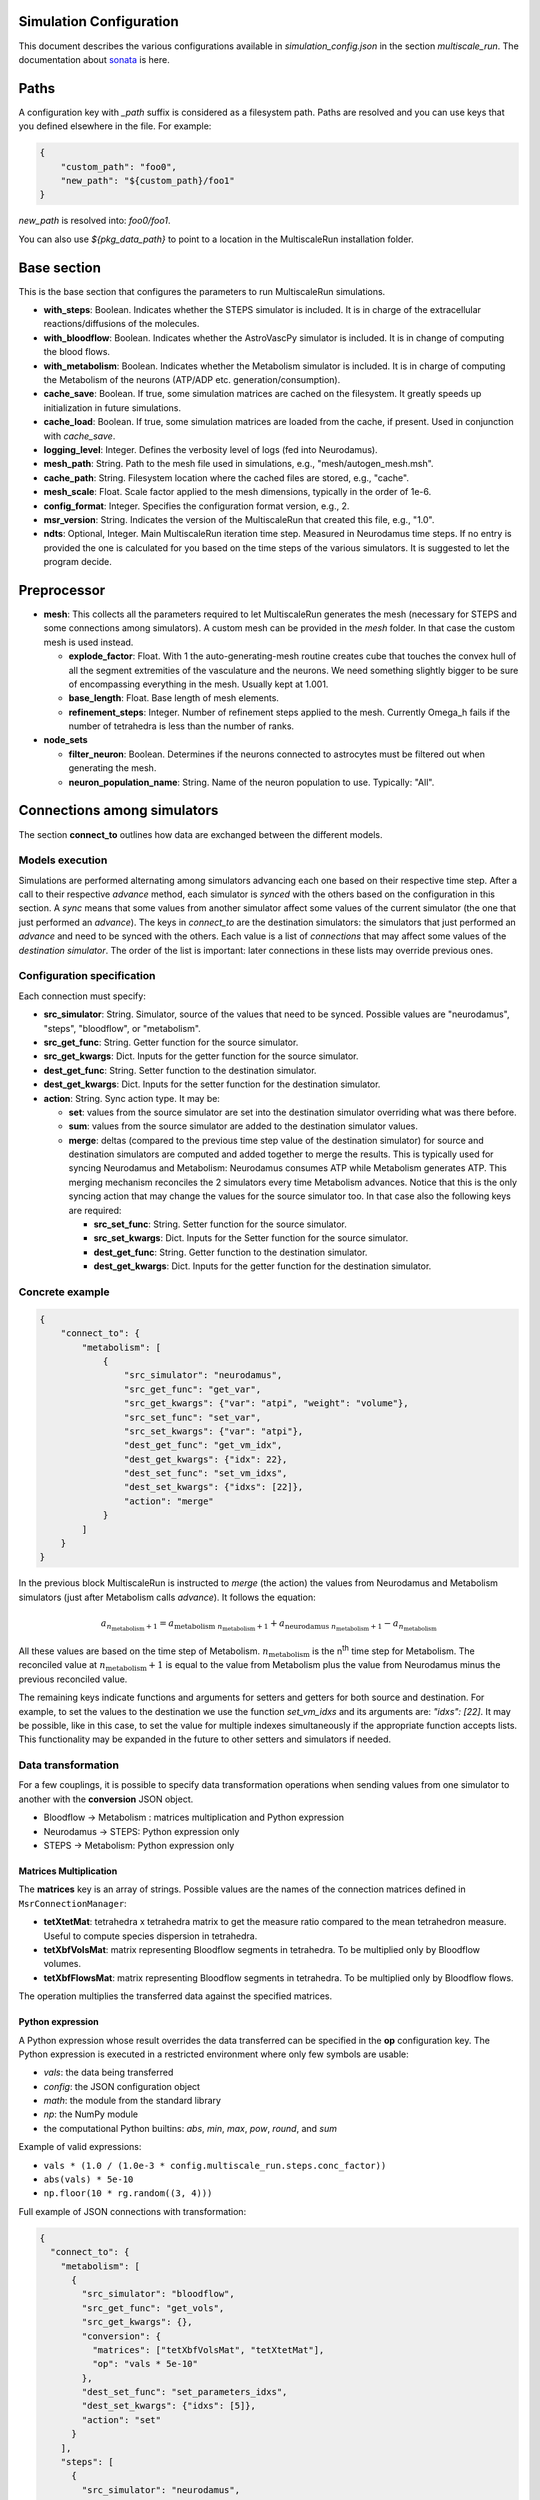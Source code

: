 Simulation Configuration
========================

This document describes the various configurations available in `simulation_config.json` in the section `multiscale_run`. The documentation about `sonata <https://sonata-extension.readthedocs.io/en/latest/sonata_simulation.html>`_ is here.

Paths
=====

A configuration key with *_path* suffix is considered as a filesystem path.
Paths are resolved and you can use keys that you defined elsewhere in the file. For example:

.. code-block::

  {
      "custom_path": "foo0",
      "new_path": "${custom_path}/foo1"
  }

`new_path` is resolved into: `foo0/foo1`.

You can also use `${pkg_data_path}` to point to a location in the MultiscaleRun installation folder.

Base section
==============

This is the base section that configures the parameters to run MultiscaleRun simulations.

- **with_steps**: Boolean. Indicates whether the STEPS simulator is included. It is in charge of the extracellular reactions/diffusions of the molecules.
- **with_bloodflow**: Boolean. Indicates whether the AstroVascPy simulator is included. It is in change of computing the blood flows.
- **with_metabolism**: Boolean. Indicates whether the Metabolism simulator is included. It is in charge of computing the Metabolism of the neurons (ATP/ADP etc. generation/consumption).
- **cache_save**: Boolean. If true, some simulation matrices are cached on the filesystem. It greatly speeds up initialization in future simulations.
- **cache_load**: Boolean. If true, some simulation matrices are loaded from the cache, if present. Used in conjunction with `cache_save`.
- **logging_level**: Integer. Defines the verbosity level of logs (fed into Neurodamus).
- **mesh_path**: String. Path to the mesh file used in simulations, e.g., "mesh/autogen_mesh.msh".
- **cache_path**: String. Filesystem location where the cached files are stored, e.g., "cache".
- **mesh_scale**: Float. Scale factor applied to the mesh dimensions, typically in the order of 1e-6.
- **config_format**: Integer. Specifies the configuration format version, e.g., 2.
- **msr_version**: String. Indicates the version of the MultiscaleRun that created this file, e.g., "1.0".
- **ndts**: Optional, Integer. Main MultiscaleRun iteration time step. Measured in Neurodamus time steps. If no entry is provided the one is calculated for you based on the time steps of the various simulators. It is suggested to let the program decide.

Preprocessor
==============

- **mesh**: This collects all the parameters required to let MultiscaleRun generates the mesh (necessary for STEPS and some connections among simulators). A custom mesh can be provided in the `mesh` folder. In that case the custom mesh is used instead.

  - **explode_factor**: Float. With 1 the auto-generating-mesh routine creates cube that touches the convex hull of all the segment extremities of the vasculature and the neurons. We need something slightly bigger to be sure of encompassing everything in the mesh. Usually kept at 1.001.
  - **base_length**: Float. Base length of mesh elements.
  - **refinement_steps**: Integer. Number of refinement steps applied to the mesh. Currently Omega_h fails if the number of tetrahedra is less than the number of ranks.

- **node_sets**

  - **filter_neuron**: Boolean. Determines if the neurons connected to astrocytes must be filtered out when generating the mesh.
  - **neuron_population_name**: String. Name of the neuron population to use. Typically: "All".

Connections among simulators
============================

The section **connect_to** outlines how data are exchanged between the different models.

Models execution
----------------

Simulations are performed alternating among simulators advancing each one based on their respective time step.
After a call to their respective `advance` method, each simulator is `synced` with the others based on the configuration in this section.
A `sync` means that some values from another simulator affect some values of the current simulator (the one that just performed an `advance`).
The keys in `connect_to` are the destination simulators: the simulators that just performed an `advance` and need to be synced with the others.
Each value is a list of `connections` that may affect some values of the `destination simulator`. The order of the list is important: later connections in these lists may override previous ones.

Configuration specification
---------------------------

Each connection must specify:

- **src_simulator**: String. Simulator, source of the values that need to be synced. Possible values are "neurodamus", "steps", "bloodflow", or "metabolism".
- **src_get_func**: String. Getter function for the source simulator.
- **src_get_kwargs**: Dict. Inputs for the getter function for the source simulator.
- **dest_get_func**: String. Setter function to the destination simulator.
- **dest_get_kwargs**: Dict. Inputs for the setter function for the destination simulator.
- **action**: String. Sync action type. It may be:

  - **set**: values from the source simulator are set into the destination simulator overriding what was there before.
  - **sum**: values from the source simulator are added to the destination simulator values.
  - **merge**: deltas (compared to the previous time step value of the destination simulator) for source and destination
    simulators are computed and added together to merge the results.
    This is typically used for syncing Neurodamus and Metabolism: Neurodamus consumes ATP while Metabolism generates ATP.
    This merging mechanism reconciles the 2 simulators every time Metabolism advances. Notice that this is the only
    syncing action that may change the values for the source simulator too. In that case also the following keys are required:

    - **src_set_func**: String. Setter function for the source simulator.
    - **src_set_kwargs**: Dict. Inputs for the Setter function for the source simulator.
    - **dest_get_func**: String. Getter function to the destination simulator.
    - **dest_get_kwargs**: Dict. Inputs for the getter function for the destination simulator.

Concrete example
----------------

.. code-block:: json

    {
        "connect_to": {
            "metabolism": [
                {
                    "src_simulator": "neurodamus",
                    "src_get_func": "get_var",
                    "src_get_kwargs": {"var": "atpi", "weight": "volume"},
                    "src_set_func": "set_var",
                    "src_set_kwargs": {"var": "atpi"},
                    "dest_get_func": "get_vm_idx",
                    "dest_get_kwargs": {"idx": 22},
                    "dest_set_func": "set_vm_idxs",
                    "dest_set_kwargs": {"idxs": [22]},
                    "action": "merge"
                }
            ]
        }
    }

In the previous block MultiscaleRun is instructed to `merge` (the action) the values from Neurodamus and Metabolism simulators (just after Metabolism calls `advance`). It follows the equation:

.. math::

    a_{n_{\text{metabolism}}+1} = a_{\text{metabolism} \; n_{\text{metabolism}}+1} + a_{\text{neurodamus} \; n_{\text{metabolism}}+1} - a_{n_{\text{metabolism}}}

All these values are based on the time step of Metabolism. :math:`n_{\text{metabolism}}` is the n\ :sup:`th` time step for Metabolism. The reconciled value at :math:`n_{\text{metabolism}}+1` is equal to the value from Metabolism plus the value from Neurodamus minus the previous reconciled value.

The remaining keys indicate functions and arguments for setters and getters for both source and destination. For example, to set the values to the destination we use the function `set_vm_idxs` and its arguments are: `"idxs": [22]`. It may be possible, like in this case, to set the value for multiple indexes simultaneously if the appropriate function accepts lists. This functionality may be expanded in the future to other setters and simulators if needed.

Data transformation
-------------------

For a few couplings, it is possible to specify data transformation operations when sending values from one simulator to another with the **conversion** JSON object.

- Bloodflow → Metabolism : matrices multiplication and Python expression
- Neurodamus → STEPS: Python expression only
- STEPS → Metabolism: Python expression only

Matrices Multiplication
^^^^^^^^^^^^^^^^^^^^^^^

The **matrices** key is an array of strings. Possible values are the names of the connection matrices defined in ``MsrConnectionManager``:

- **tetXtetMat**: tetrahedra x tetrahedra matrix to get the measure ratio compared to the mean tetrahedron measure. Useful to compute species dispersion in tetrahedra.
- **tetXbfVolsMat**: matrix representing Bloodflow segments in tetrahedra. To be multiplied only by Bloodflow volumes.
- **tetXbfFlowsMat**: matrix representing Bloodflow segments in tetrahedra. To be multiplied only by Bloodflow flows.

The operation multiplies the transferred data against the specified matrices.

Python expression
^^^^^^^^^^^^^^^^^

A Python expression whose result overrides the data transferred can be specified in the **op** configuration key.
The Python expression is executed in a restricted environment where only few symbols are usable:

- `vals`: the data being transferred
- `config`: the JSON configuration object
- `math`: the module from the standard library
- `np`: the NumPy module
- the computational Python builtins: `abs`, `min`, `max`, `pow`, `round`, and `sum`

Example of valid expressions:

- ``vals * (1.0 / (1.0e-3 * config.multiscale_run.steps.conc_factor))``
- ``abs(vals) * 5e-10``
- ``np.floor(10 * rg.random((3, 4)))``

Full example of JSON connections with transformation:

.. code-block:: json

  {
    "connect_to": {
      "metabolism": [
        {
          "src_simulator": "bloodflow",
          "src_get_func": "get_vols",
          "src_get_kwargs": {},
          "conversion": {
            "matrices": ["tetXbfVolsMat", "tetXtetMat"],
            "op": "vals * 5e-10"
          },
          "dest_set_func": "set_parameters_idxs",
          "dest_set_kwargs": {"idxs": [5]},
          "action": "set"
        }
      ],
      "steps": [
        {
          "src_simulator": "neurodamus",
          "src_get_func": "get_var",
          "src_get_kwargs": {"var": "ik","weight": "area"},
          "conversion": {"op": "vals * 1e-8"},
          "dest_set_func": "add_curr_to_conc",
          "dest_set_kwargs": {"species_name": "KK"},
          "action": "sum"
        }
      ]
    }
  }


Metabolism
==========

Configures the Metabolism simulator. The Julia model has 2 inputs: `parameters` and `vm`. The initial values of `vm` is `u0`.

- **ndts**: Integer. Time step of the simulator. Measured in number of Neurodamus time steps.
- **u0_path**: String. Path to the csv file that holds the initial values of the Metabolism model.
- **julia_code_path**: String. Path to the main Julia model file.
- **model**: Dict. Holds the additional variables for the Julia model.
    - **model_path**: String. Base path for the additional includes.
    - **pardir_path**: String. Base path for the additional parameters required by the Metabolism model.
    - **includes**: Dict. Additional includes required for the main Julia model to function.
    - **constants**: Dict. Additional constants required by the julia model.
- **constants**: Dict. Constant necessary for the Metabolism manager of multiscale run.
- **parameters**: List. List of parameters of the Metabolism model. They are the inputs (except `vm`) in order of the main Julia model file. During initialization (before any advance for any simulator), the connections to `metabolism` may replace these values. In that case, and only in this case, the `merge` action is downgraded to a `set` action.
- **solver_kwargs**: Dict. Parameters for the solver of the Metabolism model. The solver is currently: `de.Rosenbrock23`.
- **checks**: Dict. This a list of checks that are performed on the Metabolism inputs (parameters and vm) for every Metabolism time steps to verify integrity of the inputs. Items are optional. The parameters and vms that are not mentioned in this list are still checked to be normal numbers (no inf, nan is allowed). For example:

.. code-block:: json

    {
        "checks": {
                "parameters": {
                    "3": {
                        "name": "bloodflow_Fin",
                        "kwargs": {"leb": 0.0},
                        "response": "exclude_neuron"
                    }
                }
            }
    }

- **3**: Integer. Index of the checked parameter.
- **name**: String. Name of the parameter. Effectively unused in the simulation. Useful for the operator.
- **kwargs**: Dict. Arguments of the checking routine. Its entries are optional. The following entries are supported:
    - **lb**: Float. Lower bound. The value `v` must be:  \(lb < v \)
    - **leb**: Float. Lower or equal bound. The value `v` must be:  \(lb \leq  v \)
    - **hb**: Float. Higer bound. The value `v` must be:  \(v < hb \)
    - **heb**: Float. Higer or equal bound. The value `v` must be:  \(v \leq  heb \)
- **response**: String. If one of the values does not pass a check for a neuron we apply the response. Currently, the following responses are implemented:
    - **exclude_neuron**: The neuron is removed from the simulation. The rest may continue. If no neurons remain (among all ranks) the simulation is aborted at the end of a MultiscaleRun iteration.
    - **abort_simulation**: The simulation is aborted.

STEPS
=====

Parameters for the STEPS simulator.

- **ndts**: Integer. Time step of the simulator. Measured in number of Neurodamus time steps.
- **conc_factor**: Float. Rescaling factor for the number of molecules. Necessary because the mesh is very coarse and STEPS may overflow.
- **compname**: String. Name of the `compartment <https://steps.sourceforge.net/manual/API_2/API_geom.html?highlight=compartment#steps.API_2.geom.Compartment>`_.
- **Volsys**: Dict. `System volume <https://steps.sourceforge.net/manual/API_2/API_model.html?highlight=volumesystem#steps.API_2.model.VolumeSystem>`_ parameters.
    - **name**: String. Name of the system volume. It needs to be the same that was used to create appropriate physical entity in the mesh.
    - **species**: Dict. Parameters of the reaction-diffusion species.
        - **conc_0**: Float. Initial concentration in `mM`.
        - **diffcst**: Float. `Diffusion <https://steps.sourceforge.net/manual/API_2/API_model.html?highlight=diffusion#steps.API_2.model.Diffusion>`_ constant in SI units.
        - **ncharges**: Integer. Charge number of the ion.

Blood Flow
==========

Parameters for the blood flow simulator (AstroVascPy).

`astrovascpy parameters <https://astrovascpy.readthedocs.io/latest/generated/astrovascpy.typing.html#astrovascpy.typing.VasculatureParams>`_.

Reports
=======

Parameters to report the simulation outcome. Currently, MultiscaleRun reports in the same folder as Neurodamus. The location is stated in `output.output_dir`. Here we try to mimic how Neurodamus reports so that the postprocessing can digest both MultiscaleRun and Neurodamus files. Example:

.. code-block:: json

    {
        "reports": {
            "metabolism": {
                "metab_ina": {
                    "src_get_func": "get_parameters_idx",
                    "src_get_kwargs": {"idx": 0},
                    "unit": "mA/cm^2",
                    "file_name": "metab_ina.h5",
                    "when": "after_sync"
                }
            }
    }

- **src_get_func**: String. Getter function for the simulator (in this case, `metabolism`).
- **src_get_kwargs**: Dict. Inputs for the getter function.
- **unit**: String. Units of the values in the report.
- **file_name**: String. Name of the file.
- **when**: String. Since multiple simulators are active at the same time and `sync` calls may modify the values of the simulators the report may take the values just before or just after the `sync` operation. This value selects that. Possible values: `after_sync`, `before_sync`. Multiple reports (with different file names) for reporting just before and after `sync` are possible.

